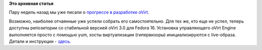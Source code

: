 .. title: Релиз стабильной версии oVirt
.. slug: релиз-стабильной-версии-ovirt
.. date: 2012-02-10 11:36:00
.. tags:
.. category:
.. link:
.. description:
.. type: text
.. author: anganar

**Это архивная статья**


Пару недель назад мы уже писали о `прогрессе в разработке
oVirt </content/%D0%BF%D0%BE%D0%B4%D0%B4%D0%B5%D1%80%D0%B6%D0%BA%D0%B0-%D0%B2-ovirt-%D0%B6%D0%B8%D0%B2%D1%8B%D1%85-%D1%81%D0%BD%D0%B0%D0%BF%D1%88%D0%BE%D1%82%D0%BE%D0%B2-%D0%B2%D0%B8%D1%80%D1%82%D1%83%D0%B0%D0%BB%D1%8C%D0%BD%D1%8B%D1%85-%D0%BC%D0%B0%D1%88%D0%B8%D0%BD>`__.

Возможно, наиболее отчаянные уже успели собрать его самостоятельно. Для
тех же, кто еще не успел, теперь доступны репозитории со стабильной
версией oVirt 3.0 для Fedora 16. Установка управляющего oVirt Engine
выполняется просто с помощью yum, хосты виртуализации (гипервизоры)
инициализируются с live-образа. Детали и инструкции -
`здесь <http://www.ovirt.org/get-ovirt/>`__.


